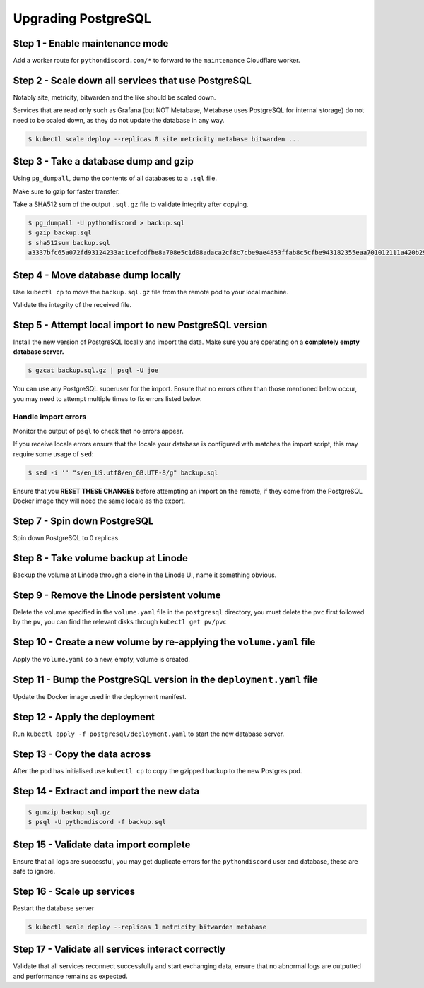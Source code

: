 Upgrading PostgreSQL
====================

Step 1 - Enable maintenance mode
--------------------------------

Add a worker route for ``pythondiscord.com/*`` to forward to the
``maintenance`` Cloudflare worker.

Step 2 - Scale down all services that use PostgreSQL
----------------------------------------------------

Notably site, metricity, bitwarden and the like should be scaled down.

Services that are read only such as Grafana (but NOT Metabase, Metabase
uses PostgreSQL for internal storage) do not need to be scaled down, as
they do not update the database in any way.

.. code:: bash

   $ kubectl scale deploy --replicas 0 site metricity metabase bitwarden ...

Step 3 - Take a database dump and gzip
--------------------------------------

Using ``pg_dumpall``, dump the contents of all databases to a ``.sql``
file.

Make sure to gzip for faster transfer.

Take a SHA512 sum of the output ``.sql.gz`` file to validate integrity
after copying.

.. code:: bash

   $ pg_dumpall -U pythondiscord > backup.sql
   $ gzip backup.sql
   $ sha512sum backup.sql
   a3337bfc65a072fd93124233ac1cefcdfbe8a708e5c1d08adaca2cf8c7cbe9ae4853ffab8c5cfbe943182355eaa701012111a420b29cc4f74d1e87f9df3af459  backup.sql

Step 4 - Move database dump locally
-----------------------------------

Use ``kubectl cp`` to move the ``backup.sql.gz`` file from the remote
pod to your local machine.

Validate the integrity of the received file.

Step 5 - Attempt local import to new PostgreSQL version
-------------------------------------------------------

Install the new version of PostgreSQL locally and import the data. Make
sure you are operating on a **completely empty database server.**

.. code:: bash

   $ gzcat backup.sql.gz | psql -U joe

You can use any PostgreSQL superuser for the import. Ensure that no
errors other than those mentioned below occur, you may need to attempt
multiple times to fix errors listed below.

Handle import errors
~~~~~~~~~~~~~~~~~~~~

Monitor the output of ``psql`` to check that no errors appear.

If you receive locale errors ensure that the locale your database is
configured with matches the import script, this may require some usage
of ``sed``:

.. code:: bash

   $ sed -i '' "s/en_US.utf8/en_GB.UTF-8/g" backup.sql

Ensure that you **RESET THESE CHANGES** before attempting an import on
the remote, if they come from the PostgreSQL Docker image they will need
the same locale as the export.

Step 7 - Spin down PostgreSQL
-----------------------------

Spin down PostgreSQL to 0 replicas.

Step 8 - Take volume backup at Linode
-------------------------------------

Backup the volume at Linode through a clone in the Linode UI, name it
something obvious.

Step 9 - Remove the Linode persistent volume
--------------------------------------------

Delete the volume specified in the ``volume.yaml`` file in the
``postgresql`` directory, you must delete the ``pvc`` first followed by
the ``pv``, you can find the relevant disks through
``kubectl get pv/pvc``

Step 10 - Create a new volume by re-applying the ``volume.yaml`` file
---------------------------------------------------------------------

Apply the ``volume.yaml`` so a new, empty, volume is created.

Step 11 - Bump the PostgreSQL version in the ``deployment.yaml`` file
---------------------------------------------------------------------

Update the Docker image used in the deployment manifest.

Step 12 - Apply the deployment
------------------------------

Run ``kubectl apply -f postgresql/deployment.yaml`` to start the new
database server.

Step 13 - Copy the data across
------------------------------

After the pod has initialised use ``kubectl cp`` to copy the gzipped
backup to the new Postgres pod.

Step 14 - Extract and import the new data
-----------------------------------------

.. code:: bash

   $ gunzip backup.sql.gz
   $ psql -U pythondiscord -f backup.sql

Step 15 - Validate data import complete
---------------------------------------

Ensure that all logs are successful, you may get duplicate errors for
the ``pythondiscord`` user and database, these are safe to ignore.

Step 16 - Scale up services
---------------------------

Restart the database server

.. code:: bash

   $ kubectl scale deploy --replicas 1 metricity bitwarden metabase

Step 17 - Validate all services interact correctly
--------------------------------------------------

Validate that all services reconnect successfully and start exchanging
data, ensure that no abnormal logs are outputted and performance remains
as expected.

